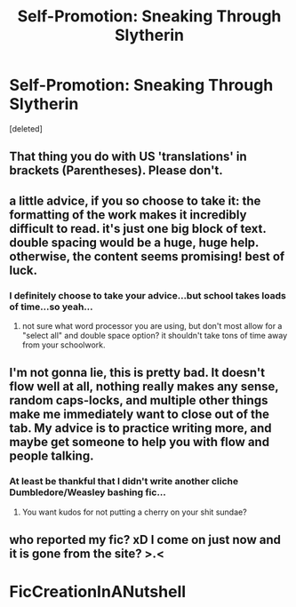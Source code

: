 #+TITLE: Self-Promotion: Sneaking Through Slytherin

* Self-Promotion: Sneaking Through Slytherin
:PROPERTIES:
:Score: 1
:DateUnix: 1520274657.0
:DateShort: 2018-Mar-05
:FlairText: Self-Promotion
:END:
[deleted]


** That thing you do with US 'translations' in brackets (Parentheses). Please don't.
:PROPERTIES:
:Author: booksandpots
:Score: 5
:DateUnix: 1520275718.0
:DateShort: 2018-Mar-05
:END:


** a little advice, if you so choose to take it: the formatting of the work makes it incredibly difficult to read. it's just one big block of text. double spacing would be a huge, huge help. otherwise, the content seems promising! best of luck.
:PROPERTIES:
:Author: nashe_airaz
:Score: 4
:DateUnix: 1520275309.0
:DateShort: 2018-Mar-05
:END:

*** I definitely choose to take your advice...but school takes loads of time...so yeah...
:PROPERTIES:
:Author: FirestarPlays
:Score: 1
:DateUnix: 1520277391.0
:DateShort: 2018-Mar-05
:END:

**** not sure what word processor you are using, but don't most allow for a "select all" and double space option? it shouldn't take tons of time away from your schoolwork.
:PROPERTIES:
:Author: nashe_airaz
:Score: 1
:DateUnix: 1520453083.0
:DateShort: 2018-Mar-07
:END:


** I'm not gonna lie, this is pretty bad. It doesn't flow well at all, nothing really makes any sense, random caps-locks, and multiple other things make me immediately want to close out of the tab. My advice is to practice writing more, and maybe get someone to help you with flow and people talking.
:PROPERTIES:
:Author: UnusualOutlet
:Score: 5
:DateUnix: 1520285236.0
:DateShort: 2018-Mar-06
:END:

*** At least be thankful that I didn't write another cliche Dumbledore/Weasley bashing fic...
:PROPERTIES:
:Author: FirestarPlays
:Score: 1
:DateUnix: 1520288991.0
:DateShort: 2018-Mar-06
:END:

**** You want kudos for not putting a cherry on your shit sundae?
:PROPERTIES:
:Author: EpicBeardMan
:Score: 3
:DateUnix: 1520289425.0
:DateShort: 2018-Mar-06
:END:


** who reported my fic? xD I come on just now and it is gone from the site? >.<

* FicCreationInANutshell
  :PROPERTIES:
  :CUSTOM_ID: ficcreationinanutshell
  :END:
:PROPERTIES:
:Author: FirestarPlays
:Score: 1
:DateUnix: 1520295157.0
:DateShort: 2018-Mar-06
:END:
